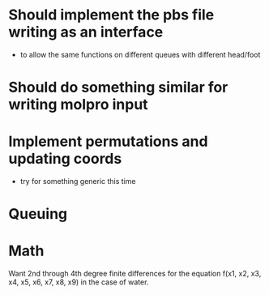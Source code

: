 * Should implement the pbs file writing as an interface
  - to allow the same functions on different queues with different head/foot
    
* Should do something similar for writing molpro input
  
* Implement permutations and updating coords
  - try for something generic this time

* Queuing 

  
* Math

Want 2nd through 4th degree finite differences for the equation
f(x1, x2, x3, x4, x5, x6, x7, x8, x9)
in the case of water.
